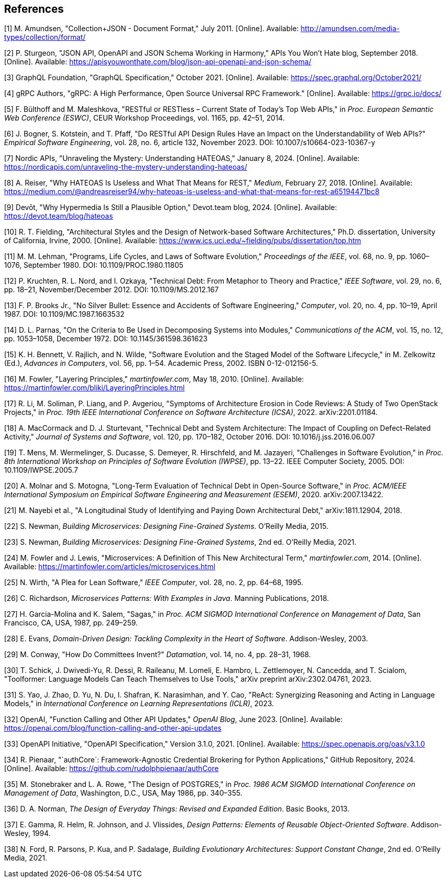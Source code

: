 == References

[1] M. Amundsen, "Collection+JSON - Document Format," July 2011. [Online]. Available: http://amundsen.com/media-types/collection/format/

[2] P. Sturgeon, "JSON API, OpenAPI and JSON Schema Working in Harmony," APIs You Won't Hate blog, September 2018. [Online]. Available: https://apisyouwonthate.com/blog/json-api-openapi-and-json-schema/

[3] GraphQL Foundation, "GraphQL Specification," October 2021. [Online]. Available: https://spec.graphql.org/October2021/

[4] gRPC Authors, "gRPC: A High Performance, Open Source Universal RPC Framework." [Online]. Available: https://grpc.io/docs/

[5] F. Bülthoff and M. Maleshkova, "RESTful or RESTless – Current State of Today's Top Web APIs," in _Proc. European Semantic Web Conference (ESWC)_, CEUR Workshop Proceedings, vol. 1165, pp. 42–51, 2014.

[6] J. Bogner, S. Kotstein, and T. Pfaff, "Do RESTful API Design Rules Have an Impact on the Understandability of Web APIs?" _Empirical Software Engineering_, vol. 28, no. 6, article 132, November 2023. DOI: 10.1007/s10664-023-10367-y

[7] Nordic APIs, "Unraveling the Mystery: Understanding HATEOAS," January 8, 2024. [Online]. Available: https://nordicapis.com/unraveling-the-mystery-understanding-hateoas/

[8] A. Reiser, "Why HATEOAS Is Useless and What That Means for REST," _Medium_, February 27, 2018. [Online]. Available: https://medium.com/@andreasreiser94/why-hateoas-is-useless-and-what-that-means-for-rest-a65194471bc8

[9] Devōt, "Why Hypermedia Is Still a Plausible Option," Devot.team blog, 2024. [Online]. Available: https://devot.team/blog/hateoas

[10] R. T. Fielding, "Architectural Styles and the Design of Network-based Software Architectures," Ph.D. dissertation, University of California, Irvine, 2000. [Online]. Available: https://www.ics.uci.edu/~fielding/pubs/dissertation/top.htm

[11] M. M. Lehman, "Programs, Life Cycles, and Laws of Software Evolution," _Proceedings of the IEEE_, vol. 68, no. 9, pp. 1060–1076, September 1980. DOI: 10.1109/PROC.1980.11805

[12] P. Kruchten, R. L. Nord, and I. Ozkaya, "Technical Debt: From Metaphor to Theory and Practice," _IEEE Software_, vol. 29, no. 6, pp. 18–21, November/December 2012. DOI: 10.1109/MS.2012.167

[13] F. P. Brooks Jr., "No Silver Bullet: Essence and Accidents of Software Engineering," _Computer_, vol. 20, no. 4, pp. 10–19, April 1987. DOI: 10.1109/MC.1987.1663532

[14] D. L. Parnas, "On the Criteria to Be Used in Decomposing Systems into Modules," _Communications of the ACM_, vol. 15, no. 12, pp. 1053–1058, December 1972. DOI: 10.1145/361598.361623

[15] K. H. Bennett, V. Rajlich, and N. Wilde, "Software Evolution and the Staged Model of the Software Lifecycle," in M. Zelkowitz (Ed.), _Advances in Computers_, vol. 56, pp. 1–54. Academic Press, 2002. ISBN 0-12-012156-5.

[16] M. Fowler, "Layering Principles," _martinfowler.com_, May 18, 2010. [Online]. Available: https://martinfowler.com/bliki/LayeringPrinciples.html

[17] R. Li, M. Soliman, P. Liang, and P. Avgeriou, "Symptoms of Architecture Erosion in Code Reviews: A Study of Two OpenStack Projects," in _Proc. 19th IEEE International Conference on Software Architecture (ICSA)_, 2022. arXiv:2201.01184.

[18] A. MacCormack and D. J. Sturtevant, "Technical Debt and System Architecture: The Impact of Coupling on Defect-Related Activity," _Journal of Systems and Software_, vol. 120, pp. 170–182, October 2016. DOI: 10.1016/j.jss.2016.06.007

[19] T. Mens, M. Wermelinger, S. Ducasse, S. Demeyer, R. Hirschfeld, and M. Jazayeri, "Challenges in Software Evolution," in _Proc. 8th International Workshop on Principles of Software Evolution (IWPSE)_, pp. 13–22. IEEE Computer Society, 2005. DOI: 10.1109/IWPSE.2005.7

[20] A. Molnar and S. Motogna, "Long-Term Evaluation of Technical Debt in Open-Source Software," in _Proc. ACM/IEEE International Symposium on Empirical Software Engineering and Measurement (ESEM)_, 2020. arXiv:2007.13422.

[21] M. Nayebi et al., "A Longitudinal Study of Identifying and Paying Down Architectural Debt," arXiv:1811.12904, 2018.

[22] S. Newman, _Building Microservices: Designing Fine-Grained Systems_. O'Reilly Media, 2015.

[23] S. Newman, _Building Microservices: Designing Fine-Grained Systems_, 2nd ed. O'Reilly Media, 2021.

[24] M. Fowler and J. Lewis, "Microservices: A Definition of This New Architectural Term," _martinfowler.com_, 2014. [Online]. Available: https://martinfowler.com/articles/microservices.html

[25] N. Wirth, "A Plea for Lean Software," _IEEE Computer_, vol. 28, no. 2, pp. 64–68, 1995.

[26] C. Richardson, _Microservices Patterns: With Examples in Java_. Manning Publications, 2018.

[27] H. Garcia-Molina and K. Salem, "Sagas," in _Proc. ACM SIGMOD International Conference on Management of Data_, San Francisco, CA, USA, 1987, pp. 249–259.

[28] E. Evans, _Domain-Driven Design: Tackling Complexity in the Heart of Software_. Addison-Wesley, 2003.

[29] M. Conway, "How Do Committees Invent?" _Datamation_, vol. 14, no. 4, pp. 28–31, 1968.

[30] T. Schick, J. Dwivedi-Yu, R. Dessì, R. Raileanu, M. Lomeli, E. Hambro, L. Zettlemoyer, N. Cancedda, and T. Scialom, "Toolformer: Language Models Can Teach Themselves to Use Tools," arXiv preprint arXiv:2302.04761, 2023.

[31] S. Yao, J. Zhao, D. Yu, N. Du, I. Shafran, K. Narasimhan, and Y. Cao, "ReAct: Synergizing Reasoning and Acting in Language Models," in _International Conference on Learning Representations (ICLR)_, 2023.

[32] OpenAI, "Function Calling and Other API Updates," _OpenAI Blog_, June 2023. [Online]. Available: https://openai.com/blog/function-calling-and-other-api-updates

[33] OpenAPI Initiative, "OpenAPI Specification," Version 3.1.0, 2021. [Online]. Available: https://spec.openapis.org/oas/v3.1.0

[34] R. Pienaar, "`authCore`: Framework-Agnostic Credential Brokering for Python Applications," GitHub Repository, 2024. [Online]. Available: https://github.com/rudolphpienaar/authCore

[35] M. Stonebraker and L. A. Rowe, "The Design of POSTGRES," in _Proc. 1986 ACM SIGMOD International Conference on Management of Data_, Washington, D.C., USA, May 1986, pp. 340–355.

[36] D. A. Norman, _The Design of Everyday Things: Revised and Expanded Edition_. Basic Books, 2013.

[37] E. Gamma, R. Helm, R. Johnson, and J. Vlissides, _Design Patterns: Elements of Reusable Object-Oriented Software_. Addison-Wesley, 1994.

[38] N. Ford, R. Parsons, P. Kua, and P. Sadalage, _Building Evolutionary Architectures: Support Constant Change_, 2nd ed. O'Reilly Media, 2021.
